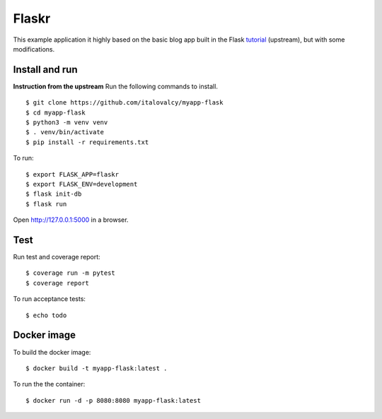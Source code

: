 Flaskr
======

This example application it highly based on the basic blog app built in the Flask `tutorial`_ (upstream), but with some modifications.

.. _tutorial: http://flask.pocoo.org/docs/tutorial/


Install and run
---------------

**Instruction from the upstream** Run the following commands to install. ::

    $ git clone https://github.com/italovalcy/myapp-flask
    $ cd myapp-flask
    $ python3 -m venv venv
    $ . venv/bin/activate
    $ pip install -r requirements.txt


To run::

    $ export FLASK_APP=flaskr
    $ export FLASK_ENV=development
    $ flask init-db
    $ flask run

Open http://127.0.0.1:5000 in a browser.


Test
----

Run test and coverage report::

    $ coverage run -m pytest
    $ coverage report

To run acceptance tests::

    $ echo todo

Docker image
------------

To build the docker image::

    $ docker build -t myapp-flask:latest .

To run the the container::

    $ docker run -d -p 8080:8080 myapp-flask:latest
